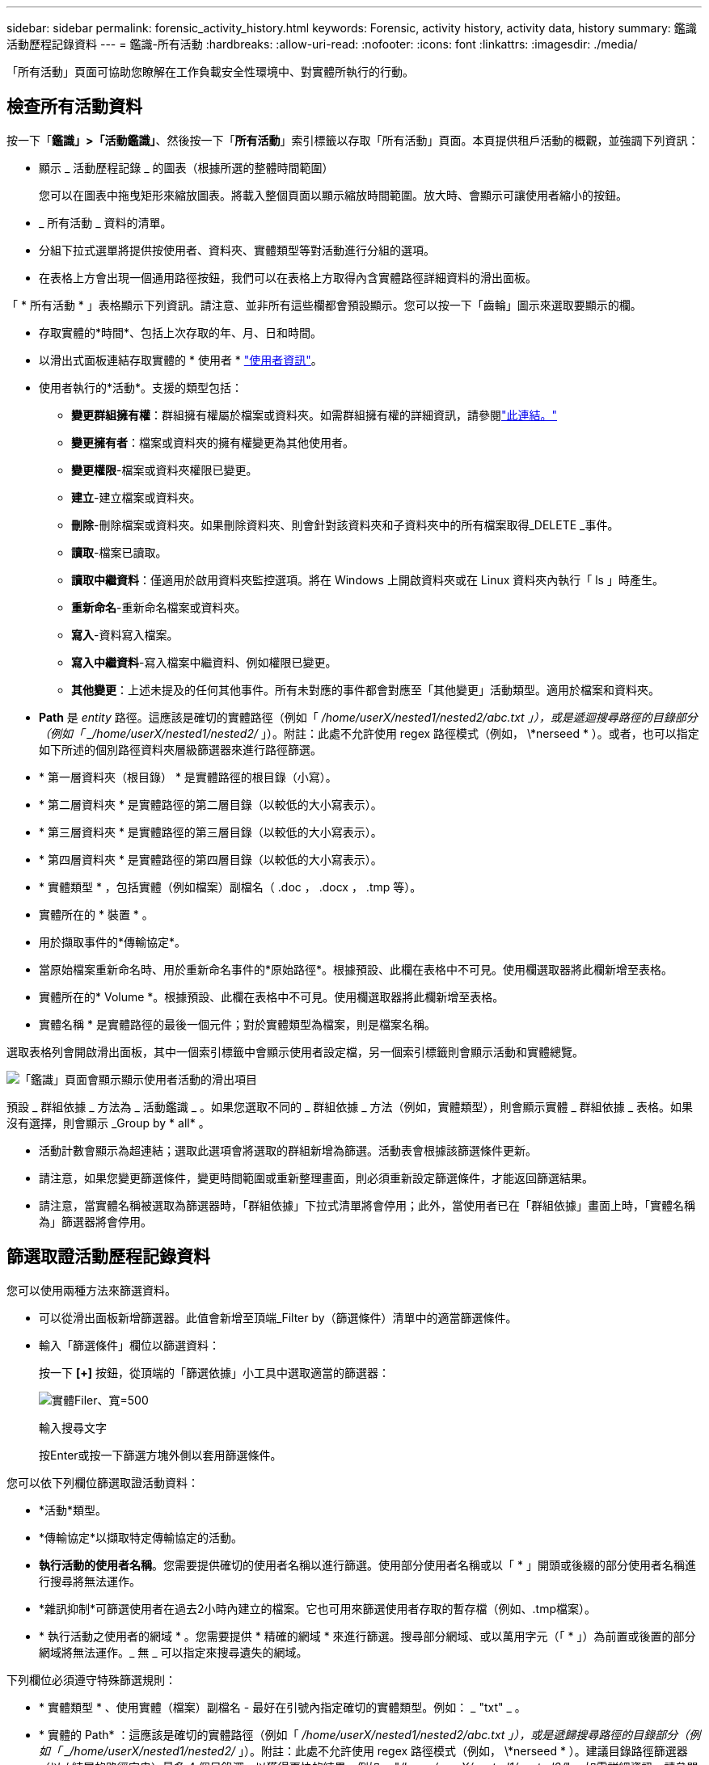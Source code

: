 ---
sidebar: sidebar 
permalink: forensic_activity_history.html 
keywords: Forensic, activity history, activity data, history 
summary: 鑑識活動歷程記錄資料 
---
= 鑑識-所有活動
:hardbreaks:
:allow-uri-read: 
:nofooter: 
:icons: font
:linkattrs: 
:imagesdir: ./media/


[role="lead"]
「所有活動」頁面可協助您瞭解在工作負載安全性環境中、對實體所執行的行動。



== 檢查所有活動資料

按一下「*鑑識」>「活動鑑識」*、然後按一下「*所有活動*」索引標籤以存取「所有活動」頁面。本頁提供租戶活動的概觀，並強調下列資訊：

* 顯示 _ 活動歷程記錄 _ 的圖表（根據所選的整體時間範圍）
+
您可以在圖表中拖曳矩形來縮放圖表。將載入整個頁面以顯示縮放時間範圍。放大時、會顯示可讓使用者縮小的按鈕。

* _ 所有活動 _ 資料的清單。
* 分組下拉式選單將提供按使用者、資料夾、實體類型等對活動進行分組的選項。
* 在表格上方會出現一個通用路徑按鈕，我們可以在表格上方取得內含實體路徑詳細資料的滑出面板。


「 * 所有活動 * 」表格顯示下列資訊。請注意、並非所有這些欄都會預設顯示。您可以按一下「齒輪」圖示來選取要顯示的欄。

* 存取實體的*時間*、包括上次存取的年、月、日和時間。
* 以滑出式面板連結存取實體的 * 使用者 * link:forensic_user_overview.html["使用者資訊"]。


* 使用者執行的*活動*。支援的類型包括：
+
** *變更群組擁有權*：群組擁有權屬於檔案或資料夾。如需群組擁有權的詳細資訊，請參閱link:https://docs.microsoft.com/en-us/previous-versions/orphan-topics/ws.11/dn789205(v=ws.11)?redirectedfrom=MSDN["此連結。"]
** *變更擁有者*：檔案或資料夾的擁有權變更為其他使用者。
** *變更權限*-檔案或資料夾權限已變更。
** *建立*-建立檔案或資料夾。
** *刪除*-刪除檔案或資料夾。如果刪除資料夾、則會針對該資料夾和子資料夾中的所有檔案取得_DELETE _事件。
** *讀取*-檔案已讀取。
** *讀取中繼資料*：僅適用於啟用資料夾監控選項。將在 Windows 上開啟資料夾或在 Linux 資料夾內執行「 ls 」時產生。
** *重新命名*-重新命名檔案或資料夾。
** *寫入*-資料寫入檔案。
** *寫入中繼資料*-寫入檔案中繼資料、例如權限已變更。
** *其他變更*：上述未提及的任何其他事件。所有未對應的事件都會對應至「其他變更」活動類型。適用於檔案和資料夾。


* *Path* 是 _entity_ 路徑。這應該是確切的實體路徑（例如「 _/home/userX/nested1/nested2/abc.txt 」），或是遞迴搜尋路徑的目錄部分（例如「 _/home/userX/nested1/nested2/_ 」）。附註：此處不允許使用 regex 路徑模式（例如， \*nerseed * ）。或者，也可以指定如下所述的個別路徑資料夾層級篩選器來進行路徑篩選。
* * 第一層資料夾（根目錄） * 是實體路徑的根目錄（小寫）。
* * 第二層資料夾 * 是實體路徑的第二層目錄（以較低的大小寫表示）。
* * 第三層資料夾 * 是實體路徑的第三層目錄（以較低的大小寫表示）。
* * 第四層資料夾 * 是實體路徑的第四層目錄（以較低的大小寫表示）。
* * 實體類型 * ，包括實體（例如檔案）副檔名（ .doc ， .docx ， .tmp 等）。
* 實體所在的 * 裝置 * 。
* 用於擷取事件的*傳輸協定*。
* 當原始檔案重新命名時、用於重新命名事件的*原始路徑*。根據預設、此欄在表格中不可見。使用欄選取器將此欄新增至表格。
* 實體所在的* Volume *。根據預設、此欄在表格中不可見。使用欄選取器將此欄新增至表格。
* 實體名稱 * 是實體路徑的最後一個元件；對於實體類型為檔案，則是檔案名稱。


選取表格列會開啟滑出面板，其中一個索引標籤中會顯示使用者設定檔，另一個索引標籤則會顯示活動和實體總覽。

image:ws_forensics_slideout.png["「鑑識」頁面會顯示顯示使用者活動的滑出項目"]

預設 _ 群組依據 _ 方法為 _ 活動鑑識 _ 。如果您選取不同的 _ 群組依據 _ 方法（例如，實體類型），則會顯示實體 _ 群組依據 _ 表格。如果沒有選擇，則會顯示 _Group by * all* 。

* 活動計數會顯示為超連結；選取此選項會將選取的群組新增為篩選。活動表會根據該篩選條件更新。
* 請注意，如果您變更篩選條件，變更時間範圍或重新整理畫面，則必須重新設定篩選條件，才能返回篩選結果。
* 請注意，當實體名稱被選取為篩選器時，「群組依據」下拉式清單將會停用；此外，當使用者已在「群組依據」畫面上時，「實體名稱為」篩選器將會停用。




== 篩選取證活動歷程記錄資料

您可以使用兩種方法來篩選資料。

* 可以從滑出面板新增篩選器。此值會新增至頂端_Filter by（篩選條件）清單中的適當篩選條件。
* 輸入「篩選條件」欄位以篩選資料：
+
按一下 *[+]* 按鈕，從頂端的「篩選依據」小工具中選取適當的篩選器：

+
image:Forensic_Activity_Filter.png["實體Filer、寬=500"]

+
輸入搜尋文字

+
按Enter或按一下篩選方塊外側以套用篩選條件。



您可以依下列欄位篩選取證活動資料：

* *活動*類型。
* *傳輸協定*以擷取特定傳輸協定的活動。
* *執行活動的使用者名稱*。您需要提供確切的使用者名稱以進行篩選。使用部分使用者名稱或以「 * 」開頭或後綴的部分使用者名稱進行搜尋將無法運作。
* *雜訊抑制*可篩選使用者在過去2小時內建立的檔案。它也可用來篩選使用者存取的暫存檔（例如、.tmp檔案）。
* * 執行活動之使用者的網域 * 。您需要提供 * 精確的網域 * 來進行篩選。搜尋部分網域、或以萬用字元（「 * 」）為前置或後置的部分網域將無法運作。_ 無 _ 可以指定來搜尋遺失的網域。


下列欄位必須遵守特殊篩選規則：

* * 實體類型 * 、使用實體（檔案）副檔名 - 最好在引號內指定確切的實體類型。例如： _ "txt" _ 。
* * 實體的 Path* ：這應該是確切的實體路徑（例如「 _/home/userX/nested1/nested2/abc.txt 」），或是遞歸搜尋路徑的目錄部分（例如「 _/home/userX/nested1/nested2/_ 」）。附註：此處不允許使用 regex 路徑模式（例如， \*nerseed * ）。建議目錄路徑篩選器（以 / 結尾的路徑字串）最多 4 個目錄深，以獲得更快的結果。例如， "_/home/userX/nested1/nested2/_" 。如需詳細資訊、請參閱下表。
* 第一層資料夾（根目錄） - 實體路徑的根目錄作為篩選器。例如，如果實體路徑為 /home/userX/nested1/nested2/ ，則可使用 Home 或 Home 。
* 第二層資料夾 - 實體路徑篩選器的第二層目錄。例如，如果實體路徑為 /home/userX/nested1/nested2/ ，則可使用 userX 或 "userX" 。
* 第三層資料夾–實體路徑篩選器的第三層目錄。
* 例如，如果實體路徑為 /home/userX/nested1/nested2/ ，則可使用 nested1 或「 nested1 」。
* 第四層資料夾 - 實體路徑篩選器的目錄第四層目錄。例如，如果實體路徑為 /home/userX/nested1/nested2/ ，則可使用 nested2 或「 nested2 」。
* * 執行活動的使用者 * ：最好在報價中指定確切的使用者。例如、 _ 「管理員」 _ 。
* *實體所在的設備*（SVM）
* *實體所在的Volume *
* 當原始檔案重新命名時、用於重新命名事件的*原始路徑*。
* *存取實體的來源IP*。
+
** 您可以使用通配符 * 和 ? 。例如： 10.0.0.* ， 10.0.0.10 ， 10.10*
** 如果需要完全相符，則必須以雙引號提供有效的來源 IP 位址，例如「 10.1.1.1.1 」。不完整的 IP 搭配雙引號，例如「 10.1.1 」，「 10.1.1.* 」等，將無法運作。


* * 實體名稱 * - 實體路徑的檔案名稱作為篩選器。例如，如果實體路徑為 /home/userX/nested1/testfile.txt ，則實體名稱為 testfile.txt 。請注意，建議您在引號內指定確切的檔案名稱，請盡量避免萬用字元搜尋。例如， "testfile.txt" 。此外，請注意，建議將此實體名稱篩選器用於較短的時間範圍（最多 3 天）。


篩選時、上述欄位必須符合下列條件：

* 確切值應在引號內：範例：「searchtext」
* 萬用字元字串不得包含引號：例如： searchtext ， \*searchtext* 會篩選包含 'earchtext' 的任何字串。
* 帶有前綴的字符串（例如： searchtext* ）將搜索以 'earchtext' 開頭的任何字符串。


請注意，所有篩選欄位都是區分大小寫的搜尋。例如：如果套用的篩選器為「實體類型」，值為「字型」，則會傳回實體類型為「字型」，「字型文字」，「字型文字」，「字型文字」，「字型文字」，「字型文字」的結果。



== 活動鑑識篩選器範例：

|===
| 使用者套用的篩選運算式 | 預期成果 | 績效評估 | 留言 


| 路徑 = "/home/userX/nested1/nested2/" | 遞迴查詢指定目錄下的所有檔案和資料夾 | 快速 | 目錄搜尋最多 4 個目錄的速度很快。 


| 路徑 = "/home/userX/nested1/" | 遞迴查詢指定目錄下的所有檔案和資料夾 | 快速 | 目錄搜尋最多 4 個目錄的速度很快。 


| 路徑 = "/home/userX/nested1/test" | 路徑值與 /home/userX/nested1/test 完全相符 | 慢一點 | 與目錄搜尋相比，搜尋的確切搜尋速度較慢。 


| 路徑 = 「 /home/userX/nested1/nested2/nested3/" | 遞迴查詢指定目錄下的所有檔案和資料夾 | 慢一點 | 搜尋超過 4 個目錄的速度較慢。 


| 任何其他非路徑型篩選器。建議使用報價的使用者和實體類型篩選條件、例如、 User="Administrator" Entity Type ="txt" |  | 快速 |  


| 實體名稱 = "test.log" | 檔案名稱與 test.log 完全相符 | 快速 | 完全符合 


| 實體名稱 = * test.log | 以 test.log 結尾的檔案名稱 | 慢 | 由於萬用字元，可能會變慢。 


| 實體名稱 = test* 。 log | 檔案名稱以 test 開頭，結尾為 .log | 慢 | 由於萬用字元，可能會變慢。 


| 實體名稱 = test.lo | 以 test.lo 開頭的檔案名稱例如：它會符合 test.log ， test.log.1 ， test.log1 | 慢一點 | 由於結尾是萬用字元，因此可能會變慢。 


| 實體名稱 = 測試 | 以 test 開頭的檔案名稱 | 最慢 | 由於結尾處有通配符，使用的一般值較多，因此可能是最慢的。 
|===
附註：

. 當所選時間範圍超過 3 天時，「所有活動」圖示旁顯示的「活動」計數會四捨五入至 30 分鐘。例如， 9 月 1 日上午 10 ： 15 至 9 月 7 日上午 10 ： 15 的時間範圍將顯示 9 月 1 日上午 10 ： 00 至 9 月 7 日上午 10 ： 30 的活動計數。
. 同樣地，當所選時間範圍超過 3 天時，「活動歷程記錄」圖表中顯示的計數度量會四捨五入至 30 分鐘。




== 排序取證活動記錄資料

您可以依 _ 時間，使用者，來源 IP ，活動， _ ， _ 實體類型 _ ，第一層資料夾（根目錄），第二層資料夾，第三層資料夾和第四層資料夾來排序活動記錄資料。根據預設、表格會依遞減的_Timed_順序排序、表示最新的資料會先顯示。「_Device」和「_Protocol」欄位的排序功能已停用。



== 非同步匯出使用者指南



=== 總覽

儲存工作負載安全性中的非同步匯出功能是專為處理大型資料匯出而設計。



=== 逐步指南：使用非同步匯出匯出資料

. * 啟動匯出 * ：選取所需的匯出時間長度和篩選條件、然後按一下匯出按鈕。
. * 等待匯出完成 * ：處理時間可從數分鐘到數小時不等。您可能需要重新整理鑑識頁面數次。匯出工作完成後、將會啟用「下載上次匯出 CSV 檔案」按鈕。
. * 下載 * ：按一下「下載上次建立的匯出檔案」按鈕、以 .zip 格式取得匯出的資料。此資料將可供下載、直到使用者啟動另一個「非同步匯出」或已過 3 天（以先發生者為準）為止。此按鈕將保持啟用狀態、直到啟動另一個「非同步匯出」為止。
. * 限制 * ：
+
** 目前，每位使用者的非同步下載次數限制為每位使用者 1 次，每位使用者 3 次。
** 匯出的資料上限為「活動表」的 100 萬筆記錄，而「群組依據」的上限則為 50 萬筆記錄。




透過 API 擷取取鑑識資料的範例指令碼位於 NetApp 代理程式上的 /opt/oracle/cloudsecure/agent/Export 指令碼 // 。如需指令碼的詳細資訊、請參閱此位置的讀我檔案。



== 所有活動的欄選擇

「_All activity」（全部活動）表格預設會顯示選取欄。若要新增、移除或變更欄、請按一下表格右側的齒輪圖示、然後從可用欄清單中選取。

image:CloudSecure_ActivitySelection.png["活動選擇器、寬=30%"]



== 活動記錄保留

活動歷程記錄會保留13個月、適用於作用中的工作負載安全環境。



== Forensics頁面中篩選器的適用性

|===
| 篩選器 | 它的作用 | 範例 | 適用於這些篩選器 | 不適用於這些篩選器 | 結果 


| *（星號） | 可讓您搜尋所有內容 | Auto*03172022 如果搜尋文字包含連字號或底線、請在方括號中提供運算式、例如（ SVM* ）用於搜尋 SVM-123 | 使用者，實體類型，裝置， Volume ，原始路徑， 1stLevel 資料夾， 2ndLevel 資料夾， 3rdLevel 資料夾， 4thLevel 資料夾，實體名稱，來源 IP |  | 傳回以「 Auto 」開頭並以「 03172022 」結尾的所有資源 


| ？（問號） | 可讓您搜尋特定字元數 | AutoSabotageUser1_03172022？ | 使用者，實體類型，裝置， Volume ， 1stLevel 資料夾， 2ndLevel 資料夾， 3rdLevel 資料夾， 4thLevel 資料夾，實體名稱，來源 IP |  | 傳回AutoSabotageUser1_03172022A、AutoSabotageUser1_03172022B、AutoSabotageUser1_031720225等 


| 或 | 可讓您指定多個實體 | AutoSabotageUser1_03172022或AutoRansomUser4_03162022 | 使用者，網域，實體類型，原始路徑，實體名稱，來源 IP |  | 傳回任何AutoSabotageUser1_03172022或AutoRansomUser4_03162022 


| 不是 | 可讓您從搜尋結果中排除文字 | 非AutoRansomUser4_03162022 | 使用者，網域，實體類型，原始路徑， 1stLevel 資料夾， 2ndLevel 資料夾， 3rdLevel 資料夾， 4thLevel 資料夾，實體名稱，來源 IP | 裝置 | 傳回開頭不是 "AutoRansomUser4_03162022" 的所有項目 


| 無 | 在所有欄位中搜尋空值 | 無 | 網域 |  | 傳回目標欄位為空白的結果 
|===


== 路徑搜尋

包含/不含/的搜尋結果會有所不同

|===


| "/AutoDir1/AutoFile03242022" | 只能使用精確搜尋；會傳回所有具有正確路徑的活動，例如 /AutoDir1/AutoFile03242022 （不敏感的案例） 


| " / 自動直接 1/ " | 有效；傳回與 AutoDir1 相符之第一層目錄的所有活動（案例不敏感） 


| "/AutoDir1/AutoFile03242022" | 有效；傳回與 AutoDir1 相符的第一層目錄，以及與 AutoFile03242022 相符的第二層目錄的所有活動（案例不敏感） 


| /AutoDir1/AutoFile03242022或/AutoDir1/AutoFile03242022 | 不管用 


| 不是/AutoDir1/AutoFile03242022 | 不管用 


| 不是/AutoDir1 | 不管用 


| 不是/AutoFile03242022 | 不管用 


| * | 不管用 
|===


== 本機根 SVM 使用者活動變更

如果本機根 SVM 使用者正在執行任何活動、則安裝 NFS 共用的用戶端 IP 現在會納入使用者名稱中、在鑑識活動和使用者活動頁面中會顯示為 <ip-address-of-the-client> 。

例如：

* 如果 SVM-1 受到工作負載安全性的監控、且 SVM 的根使用者將共用裝載於 IP 位址為 10.197.12.40 的用戶端上、則取證活動頁面中顯示的使用者名稱將為 _root@10.197.12.40_ 。
* 如果將同一個 SVM-1 裝載到另一個 IP 位址為 10.197.12.41 的用戶端、取證活動頁面中顯示的使用者名稱將為 _root@10.197.12.41_ 。


* •這是為了依照 IP 位址來分隔 NFS 根使用者活動。以前、所有活動都只由 _root_ 使用者執行、沒有 IP 區分。



== 疑難排解

|===


| 問題 | 試試看 


| 在「所有活動」表的「使用者」欄下方，使用者名稱顯示為：「 LDAP:HQ.COMPANYNAME.COM:S-1-5-21-3577637-1906459482-1437260136-1831817" 」或「 LDAP:Default:80038003 」 | 可能的原因可能是：1.尚未設定使用者目錄收集器。若要新增一個、請前往 * 工作負載安全性 > 收集器 > 使用者目錄收集器 * 、然後按一下 *+ 使用者目錄收集器 * 。選擇_Active Directory或_LDAP Directory Server_。2.已設定使用者目錄收集器，但它已停止或處於錯誤狀態。請前往 * 收集器 > 使用者目錄收集器 * 、並檢查狀態。如需疑難排解秘訣，請參閱link:http://docs.netapp.com/us-en/cloudinsights/task_config_user_dir_connect.html#troubleshooting-user-directory-collector-configuration-errors["使用者目錄收集器疑難排解"]文件的一節。正確設定後、名稱將在24小時內自動解析。如果仍無法解決、請檢查是否已新增正確的使用者資料收集器。確定使用者確實是新增Active Directory / LDAP目錄伺服器的一部分。 


| UI中未顯示某些NFS事件。 | 請檢查下列項目：1.具有POSIX屬性集的AD伺服器之使用者目錄收集器應以從UI啟用的unixid屬性執行。2.從 UI 3 在使用者頁面中搜尋時，應該會看到任何執行 NFS 存取的使用者。NFS不支援原始事件（尚未探索使用者的事件）4。不會監控匿名存取NFS匯出。5.確定使用的 NFS 版本為 4.1 版或更低版本。（請注意， ONTAP 9.15 或更新版本支援 NFS 4.1 。） 


| 在 Forensics _All Activity_ 或 _Entity_ 頁面的篩選器中輸入一些包含如星號（ * ）等萬用字元的字母後，頁面載入速度會非常緩慢。 | 搜尋字串中的星號（ \* ）會搜尋所有項目。但是，諸如 <searchTerm> 或 <searchTerm> 等領先的通配符字符串將導致查詢速度緩慢。若要獲得更好的效能、請改用字首字串、格式為 <searchTerm> * （換句話說、在搜尋詞彙後加上星號（ * ）。範例：使用字串 _testvolume * 、而非 _*testvolume 或 _*test* Volume 。使用目錄搜尋，以遞歸方式查看指定資料夾下的所有活動（階層式搜尋）。例如，「 /path1/path2/path3/" 會以遞歸方式列出 /path1/path2/path3 下的所有活動。或者，也可以使用「所有活動」索引標籤下的「新增至篩選」選項。 


| 使用路徑篩選器時、我遇到「要求失敗、狀態碼 500/503 」錯誤。 | 請嘗試使用較小的日期範圍來篩選記錄。 


| 取證使用者介面使用 _path_ 篩選器時，資料載入速度緩慢。 | 目錄路徑篩選器（以 / 結尾的路徑字串）建議使用最多 4 個目錄深度，以獲得更快的結果。例如，如果目錄路徑為 /aaa/BBB/CCC/DDD ，請嘗試搜尋「 /AAA/BBB/CCC/DDD/」 ，以更快載入資料。 


| 鑑識 UI 在使用實體名稱篩選器時，載入資料的速度緩慢且面臨失敗。 | 請嘗試使用較小的時間範圍，並使用雙引號進行精確的值搜尋。例如，如果 entityPath 是「 /home/userX/nested1/nested2/nested3/testfile.txt 」，請嘗試使用「 testfile.txt 」做為實體名稱篩選器。 
|===